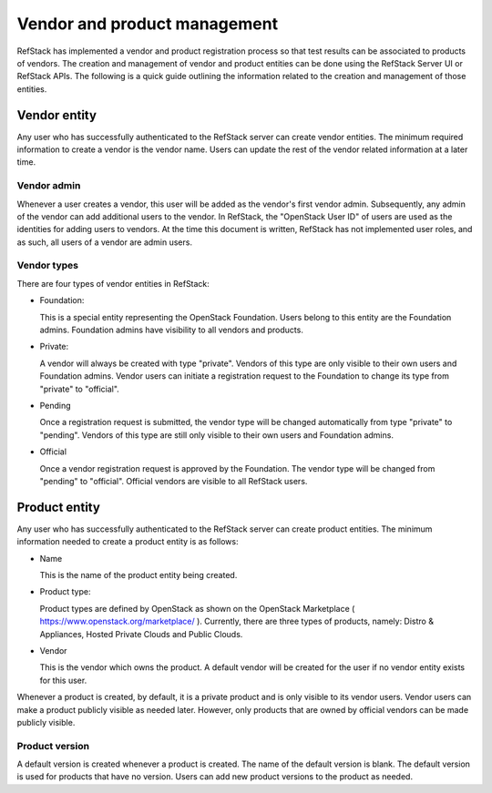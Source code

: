 Vendor and product management
=============================

RefStack has implemented a vendor and product registration process so that test
results can be associated to products of vendors. The creation and management
of vendor and product entities can be done using the RefStack Server UI or
RefStack APIs. The following is a quick guide outlining the information related
to the creation and management of those entities.

Vendor entity
^^^^^^^^^^^^^

Any user who has successfully authenticated to the RefStack server can create
vendor entities. The minimum required information to create a vendor is the
vendor name. Users can update the rest of the vendor related information at a
later time.

Vendor admin
~~~~~~~~~~~~~

Whenever a user creates a vendor, this user will be added as the vendor's first
vendor admin. Subsequently, any admin of the vendor can add additional users to
the vendor. In RefStack, the "OpenStack User ID" of users are used as the
identities for adding users to vendors. At the time this document is written,
RefStack has not implemented user roles, and as such, all users of a vendor are
admin users.

Vendor types
~~~~~~~~~~~~~

There are four types of vendor entities in RefStack:

- Foundation:

  This is a special entity representing the OpenStack Foundation. Users belong
  to this entity are the Foundation admins. Foundation admins have visibility
  to all vendors and products.

- Private:

  A vendor will always be created with type "private". Vendors of this type
  are only visible to their own users and Foundation admins. Vendor users can
  initiate a registration request to the Foundation to change its type from
  "private" to "official".

- Pending

  Once a registration request is submitted, the vendor type will be changed
  automatically from type "private" to "pending". Vendors of this type are
  still only visible to their own users and Foundation admins.

- Official

  Once a vendor registration request is approved by the Foundation. The vendor
  type will be changed from "pending" to "official". Official vendors are
  visible to all RefStack users.

Product entity
^^^^^^^^^^^^^^

Any user who has successfully authenticated to the RefStack server can create
product entities. The minimum information needed to create a product entity is
as follows:

- Name

  This is the name of the product entity being created.

- Product type:

  Product types are defined by OpenStack as shown on the OpenStack Marketplace
  ( https://www.openstack.org/marketplace/ ). Currently, there are three types
  of products, namely: Distro & Appliances, Hosted Private Clouds and Public
  Clouds.

- Vendor

  This is the vendor which owns the product. A default vendor will be created
  for the user if no vendor entity exists for this user.

Whenever a product is created, by default, it is a private product and is only
visible to its vendor users. Vendor users can make a product publicly visible
as needed later. However, only products that are owned by official vendors can
be made publicly visible.

Product version
~~~~~~~~~~~~~~~

A default version is created whenever a product is created. The name of the
default version is blank. The default version is used for products that have
no version.  Users can add new product versions to the product as needed.
